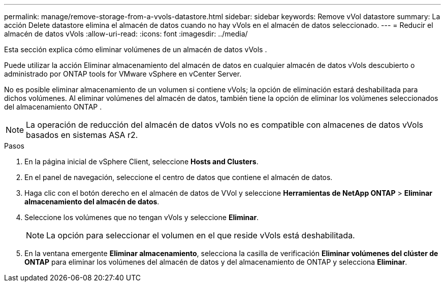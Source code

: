 ---
permalink: manage/remove-storage-from-a-vvols-datastore.html 
sidebar: sidebar 
keywords: Remove vVol datastore 
summary: La acción Delete datastore elimina el almacén de datos cuando no hay vVols en el almacén de datos seleccionado. 
---
= Reducir el almacén de datos vVols
:allow-uri-read: 
:icons: font
:imagesdir: ../media/


[role="lead"]
Esta sección explica cómo eliminar volúmenes de un almacén de datos vVols .

Puede utilizar la acción Eliminar almacenamiento del almacén de datos en cualquier almacén de datos vVols descubierto o administrado por ONTAP tools for VMware vSphere en vCenter Server.

No es posible eliminar almacenamiento de un volumen si contiene vVols; la opción de eliminación estará deshabilitada para dichos volúmenes.  Al eliminar volúmenes del almacén de datos, también tiene la opción de eliminar los volúmenes seleccionados del almacenamiento ONTAP .


NOTE: La operación de reducción del almacén de datos vVols no es compatible con almacenes de datos vVols basados ​​en sistemas ASA r2.

.Pasos
. En la página inicial de vSphere Client, seleccione *Hosts and Clusters*.
. En el panel de navegación, seleccione el centro de datos que contiene el almacén de datos.
. Haga clic con el botón derecho en el almacén de datos de VVol y seleccione *Herramientas de NetApp ONTAP* > *Eliminar almacenamiento del almacén de datos*.
. Seleccione los volúmenes que no tengan vVols y seleccione *Eliminar*.
+

NOTE: La opción para seleccionar el volumen en el que reside vVols está deshabilitada.

. En la ventana emergente *Eliminar almacenamiento*, selecciona la casilla de verificación *Eliminar volúmenes del clúster de ONTAP* para eliminar los volúmenes del almacén de datos y del almacenamiento de ONTAP y selecciona *Eliminar*.

